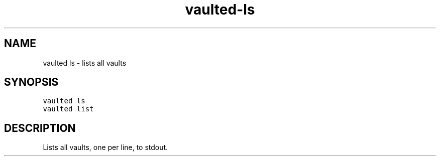 .TH vaulted\-ls 1
.SH NAME
.PP
vaulted ls \- lists all vaults
.SH SYNOPSIS
.PP
\fB\fCvaulted ls\fR
.br
\fB\fCvaulted list\fR
.SH DESCRIPTION
.PP
Lists all vaults, one per line, to stdout.
